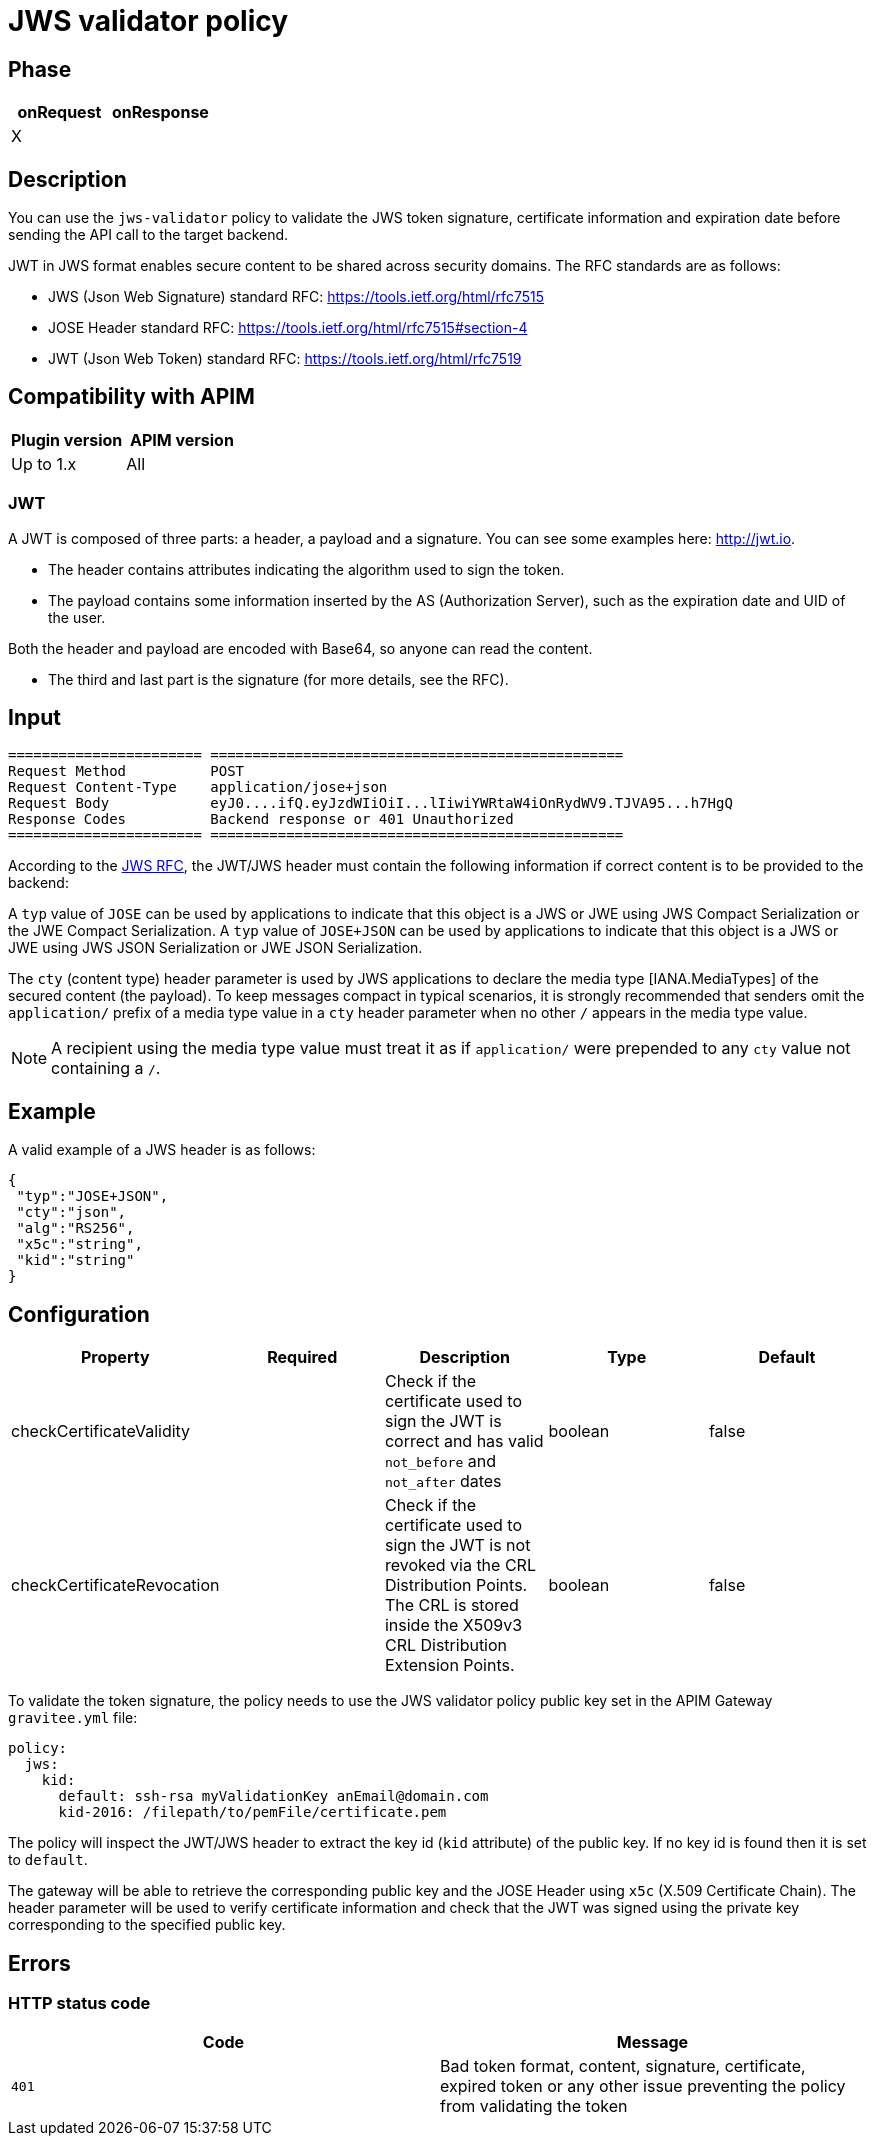 = JWS validator policy

ifdef::env-github[]
image:https://img.shields.io/static/v1?label=Available%20at&message=Gravitee.io&color=1EC9D2["Gravitee.io", link="https://download.gravitee.io/#graviteeio-apim/plugins/policies/gravitee-policy-jws/"]
image:https://img.shields.io/badge/License-Apache%202.0-blue.svg["License", link="https://github.com/gravitee-io/gravitee-policy-jws/blob/master/LICENSE.txt"]
image:https://img.shields.io/badge/semantic--release-conventional%20commits-e10079?logo=semantic-release["Releases", link="https://github.com/gravitee-io/gravitee-policy-jws/releases"]
image:https://circleci.com/gh/gravitee-io/gravitee-policy-jws.svg?style=svg["CircleCI", link="https://circleci.com/gh/gravitee-io/gravitee-policy-jws"]
endif::[]

== Phase
    
|===
|onRequest |onResponse

| X
|
|===


== Description

You can use the `jws-validator` policy to validate the JWS token signature, certificate information and expiration date before sending the API call to the target backend.

JWT in JWS format enables secure content to be shared across security domains. The RFC standards are as follows:

- JWS (Json Web Signature) standard RFC: https://tools.ietf.org/html/rfc7515

- JOSE Header standard RFC: https://tools.ietf.org/html/rfc7515#section-4

- JWT (Json Web Token) standard RFC: https://tools.ietf.org/html/rfc7519

== Compatibility with APIM

|===
|Plugin version | APIM version

|Up to 1.x                   | All
|===

=== JWT

A JWT is composed of three parts: a header, a payload and a signature.
You can see some examples here: http://jwt.io.

- The header contains attributes indicating the algorithm used to sign the token.

- The payload contains some information inserted by the AS (Authorization Server), such as the expiration date and UID of the user.

Both the header and payload are encoded with Base64, so anyone can read the content.

- The third and last part is the signature (for more details, see the RFC).

== Input

----
======================= =================================================
Request Method          POST
Request Content-Type    application/jose+json
Request Body            eyJ0....ifQ.eyJzdWIiOiI...lIiwiYWRtaW4iOnRydWV9.TJVA95...h7HgQ
Response Codes          Backend response or 401 Unauthorized
======================= =================================================
----

According to the link:https://tools.ietf.org/html/rfc7515#section-4.1.10[JWS RFC], the JWT/JWS header must contain the following information if correct content is to be provided to the backend:

A `typ` value of `JOSE` can be used by applications to indicate that this object is a JWS or JWE using JWS Compact Serialization or the JWE Compact Serialization.
A `typ` value of `JOSE+JSON` can be used by applications to indicate that this object is a JWS or JWE using JWS JSON Serialization or JWE JSON Serialization.

The `cty` (content type) header parameter is used by JWS applications to declare the media type [IANA.MediaTypes] of the secured content (the payload).
To keep messages compact in typical scenarios, it is strongly recommended that senders omit the `application/` prefix of a media type value in a `cty` header parameter when no other `/` appears in the media type value.

NOTE: A recipient using the media type value must treat it as if `application/` were prepended to any `cty` value not containing a `/`.

== Example

A valid example of a JWS header is as follows:

[source, json]
----
{
 "typ":"JOSE+JSON",
 "cty":"json",
 "alg":"RS256",
 "x5c":"string",
 "kid":"string"
}
----

== Configuration

|===
|Property |Required |Description |Type |Default

|checkCertificateValidity||Check if the certificate used to sign the JWT is correct and has valid `not_before` and `not_after` dates|boolean|false
|checkCertificateRevocation||Check if the certificate used to sign the JWT is not revoked via the CRL Distribution Points. The CRL is stored inside the X509v3 CRL Distribution Extension Points.|boolean|false
|===

To validate the token signature, the policy needs to use the JWS validator policy public key set in the APIM Gateway `gravitee.yml` file:

[source, yml]
----
policy:
  jws:
    kid:
      default: ssh-rsa myValidationKey anEmail@domain.com
      kid-2016: /filepath/to/pemFile/certificate.pem
----

The policy will inspect the JWT/JWS header to extract the key id (`kid` attribute) of the public key. If no key id is found then it is set to `default`.

The gateway will be able to retrieve the corresponding public key and the JOSE Header using `x5c` (X.509 Certificate Chain). The header parameter will be used to verify certificate information
and check that the JWT was signed using the private key corresponding to the specified public key.

== Errors

=== HTTP status code

|===
|Code |Message

| ```401```
| Bad token format, content, signature, certificate, expired token or any other issue preventing the policy from validating the token

|===
